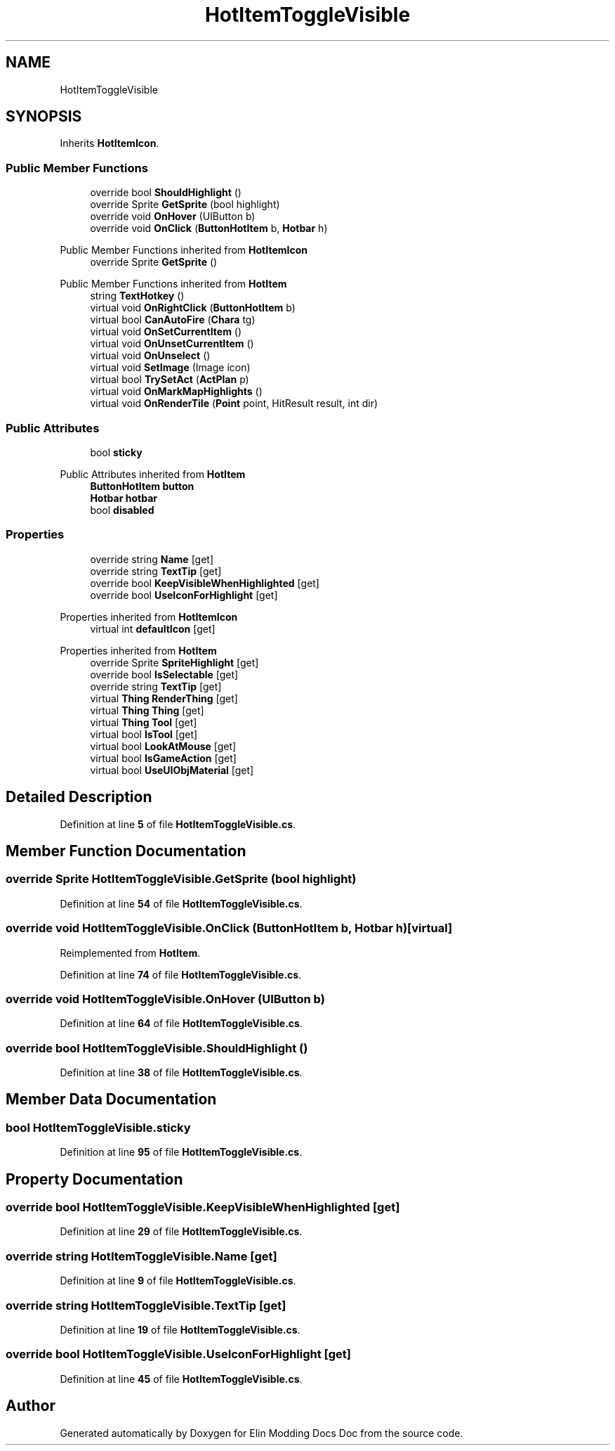 .TH "HotItemToggleVisible" 3 "Elin Modding Docs Doc" \" -*- nroff -*-
.ad l
.nh
.SH NAME
HotItemToggleVisible
.SH SYNOPSIS
.br
.PP
.PP
Inherits \fBHotItemIcon\fP\&.
.SS "Public Member Functions"

.in +1c
.ti -1c
.RI "override bool \fBShouldHighlight\fP ()"
.br
.ti -1c
.RI "override Sprite \fBGetSprite\fP (bool highlight)"
.br
.ti -1c
.RI "override void \fBOnHover\fP (UIButton b)"
.br
.ti -1c
.RI "override void \fBOnClick\fP (\fBButtonHotItem\fP b, \fBHotbar\fP h)"
.br
.in -1c

Public Member Functions inherited from \fBHotItemIcon\fP
.in +1c
.ti -1c
.RI "override Sprite \fBGetSprite\fP ()"
.br
.in -1c

Public Member Functions inherited from \fBHotItem\fP
.in +1c
.ti -1c
.RI "string \fBTextHotkey\fP ()"
.br
.ti -1c
.RI "virtual void \fBOnRightClick\fP (\fBButtonHotItem\fP b)"
.br
.ti -1c
.RI "virtual bool \fBCanAutoFire\fP (\fBChara\fP tg)"
.br
.ti -1c
.RI "virtual void \fBOnSetCurrentItem\fP ()"
.br
.ti -1c
.RI "virtual void \fBOnUnsetCurrentItem\fP ()"
.br
.ti -1c
.RI "virtual void \fBOnUnselect\fP ()"
.br
.ti -1c
.RI "virtual void \fBSetImage\fP (Image icon)"
.br
.ti -1c
.RI "virtual bool \fBTrySetAct\fP (\fBActPlan\fP p)"
.br
.ti -1c
.RI "virtual void \fBOnMarkMapHighlights\fP ()"
.br
.ti -1c
.RI "virtual void \fBOnRenderTile\fP (\fBPoint\fP point, HitResult result, int dir)"
.br
.in -1c
.SS "Public Attributes"

.in +1c
.ti -1c
.RI "bool \fBsticky\fP"
.br
.in -1c

Public Attributes inherited from \fBHotItem\fP
.in +1c
.ti -1c
.RI "\fBButtonHotItem\fP \fBbutton\fP"
.br
.ti -1c
.RI "\fBHotbar\fP \fBhotbar\fP"
.br
.ti -1c
.RI "bool \fBdisabled\fP"
.br
.in -1c
.SS "Properties"

.in +1c
.ti -1c
.RI "override string \fBName\fP\fR [get]\fP"
.br
.ti -1c
.RI "override string \fBTextTip\fP\fR [get]\fP"
.br
.ti -1c
.RI "override bool \fBKeepVisibleWhenHighlighted\fP\fR [get]\fP"
.br
.ti -1c
.RI "override bool \fBUseIconForHighlight\fP\fR [get]\fP"
.br
.in -1c

Properties inherited from \fBHotItemIcon\fP
.in +1c
.ti -1c
.RI "virtual int \fBdefaultIcon\fP\fR [get]\fP"
.br
.in -1c

Properties inherited from \fBHotItem\fP
.in +1c
.ti -1c
.RI "override Sprite \fBSpriteHighlight\fP\fR [get]\fP"
.br
.ti -1c
.RI "override bool \fBIsSelectable\fP\fR [get]\fP"
.br
.ti -1c
.RI "override string \fBTextTip\fP\fR [get]\fP"
.br
.ti -1c
.RI "virtual \fBThing\fP \fBRenderThing\fP\fR [get]\fP"
.br
.ti -1c
.RI "virtual \fBThing\fP \fBThing\fP\fR [get]\fP"
.br
.ti -1c
.RI "virtual \fBThing\fP \fBTool\fP\fR [get]\fP"
.br
.ti -1c
.RI "virtual bool \fBIsTool\fP\fR [get]\fP"
.br
.ti -1c
.RI "virtual bool \fBLookAtMouse\fP\fR [get]\fP"
.br
.ti -1c
.RI "virtual bool \fBIsGameAction\fP\fR [get]\fP"
.br
.ti -1c
.RI "virtual bool \fBUseUIObjMaterial\fP\fR [get]\fP"
.br
.in -1c
.SH "Detailed Description"
.PP 
Definition at line \fB5\fP of file \fBHotItemToggleVisible\&.cs\fP\&.
.SH "Member Function Documentation"
.PP 
.SS "override Sprite HotItemToggleVisible\&.GetSprite (bool highlight)"

.PP
Definition at line \fB54\fP of file \fBHotItemToggleVisible\&.cs\fP\&.
.SS "override void HotItemToggleVisible\&.OnClick (\fBButtonHotItem\fP b, \fBHotbar\fP h)\fR [virtual]\fP"

.PP
Reimplemented from \fBHotItem\fP\&.
.PP
Definition at line \fB74\fP of file \fBHotItemToggleVisible\&.cs\fP\&.
.SS "override void HotItemToggleVisible\&.OnHover (UIButton b)"

.PP
Definition at line \fB64\fP of file \fBHotItemToggleVisible\&.cs\fP\&.
.SS "override bool HotItemToggleVisible\&.ShouldHighlight ()"

.PP
Definition at line \fB38\fP of file \fBHotItemToggleVisible\&.cs\fP\&.
.SH "Member Data Documentation"
.PP 
.SS "bool HotItemToggleVisible\&.sticky"

.PP
Definition at line \fB95\fP of file \fBHotItemToggleVisible\&.cs\fP\&.
.SH "Property Documentation"
.PP 
.SS "override bool HotItemToggleVisible\&.KeepVisibleWhenHighlighted\fR [get]\fP"

.PP
Definition at line \fB29\fP of file \fBHotItemToggleVisible\&.cs\fP\&.
.SS "override string HotItemToggleVisible\&.Name\fR [get]\fP"

.PP
Definition at line \fB9\fP of file \fBHotItemToggleVisible\&.cs\fP\&.
.SS "override string HotItemToggleVisible\&.TextTip\fR [get]\fP"

.PP
Definition at line \fB19\fP of file \fBHotItemToggleVisible\&.cs\fP\&.
.SS "override bool HotItemToggleVisible\&.UseIconForHighlight\fR [get]\fP"

.PP
Definition at line \fB45\fP of file \fBHotItemToggleVisible\&.cs\fP\&.

.SH "Author"
.PP 
Generated automatically by Doxygen for Elin Modding Docs Doc from the source code\&.
